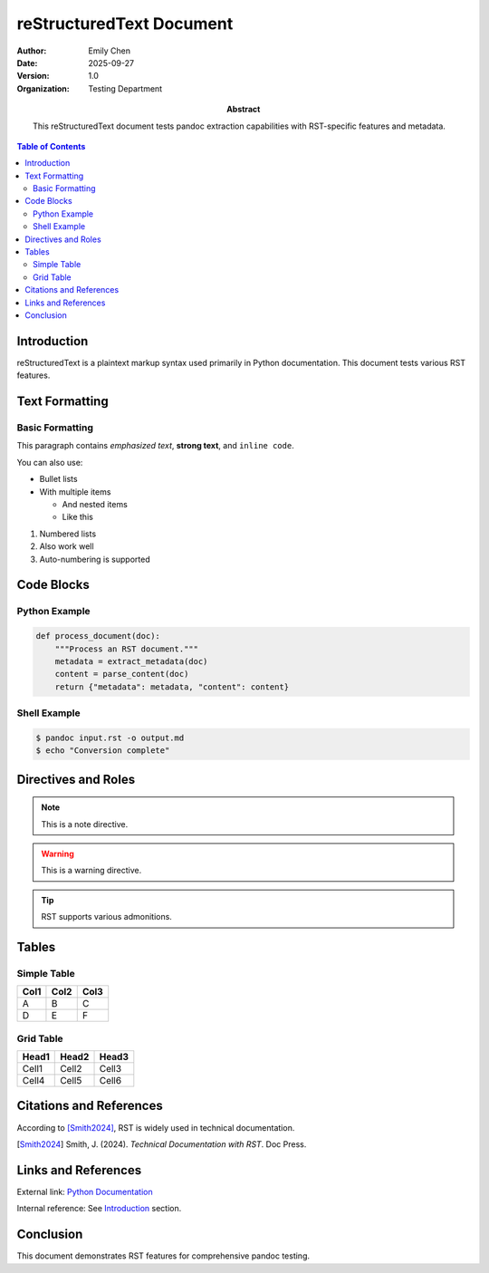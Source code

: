 =========================
reStructuredText Document
=========================

:Author: Emily Chen
:Date: 2025-09-27
:Version: 1.0
:Organization: Testing Department
:Abstract: This reStructuredText document tests pandoc extraction capabilities
           with RST-specific features and metadata.

.. contents:: Table of Contents
   :depth: 2

Introduction
============

reStructuredText is a plaintext markup syntax used primarily in Python documentation.
This document tests various RST features.

Text Formatting
===============

Basic Formatting
----------------

This paragraph contains *emphasized text*, **strong text**, and ``inline code``.

You can also use:

* Bullet lists
* With multiple items

  - And nested items
  - Like this

1. Numbered lists
2. Also work well
#. Auto-numbering is supported

Code Blocks
===========

Python Example
--------------

.. code-block:: python

    def process_document(doc):
        """Process an RST document."""
        metadata = extract_metadata(doc)
        content = parse_content(doc)
        return {"metadata": metadata, "content": content}

Shell Example
-------------

.. code-block:: bash

    $ pandoc input.rst -o output.md
    $ echo "Conversion complete"

Directives and Roles
====================

.. note::
   This is a note directive.

.. warning::
   This is a warning directive.

.. tip::
   RST supports various admonitions.

Tables
======

Simple Table
------------

=====  =====  ======
Col1   Col2   Col3
=====  =====  ======
A      B      C
D      E      F
=====  =====  ======

Grid Table
----------

+-------+-------+-------+
| Head1 | Head2 | Head3 |
+=======+=======+=======+
| Cell1 | Cell2 | Cell3 |
+-------+-------+-------+
| Cell4 | Cell5 | Cell6 |
+-------+-------+-------+

Citations and References
========================

According to [Smith2024]_, RST is widely used in technical documentation.

.. [Smith2024] Smith, J. (2024). *Technical Documentation with RST*. Doc Press.

Links and References
====================

External link: `Python Documentation <https://docs.python.org>`_

Internal reference: See `Introduction`_ section.

Conclusion
==========

This document demonstrates RST features for comprehensive pandoc testing.
